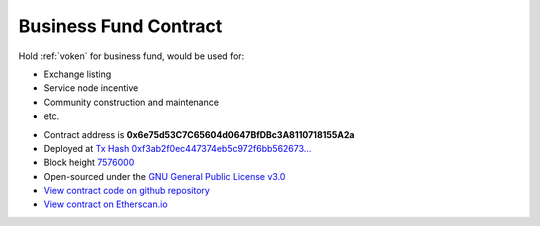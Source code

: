 .. _business_fund_contract:

Business Fund Contract
======================

Hold :ref:`voken` for business fund, would be used for:

- Exchange listing
- Service node incentive
- Community construction and maintenance
- etc.


|logo_etherscan_verified| |logo_github| |logo_verified|

- Contract address is **0x6e75d53C7C65604d0647BfDBc3A8110718155A2a**
- Deployed at `Tx Hash 0xf3ab2f0ec447374eb5c972f6bb562673...`_
- Block height `7576000`_
- Open-sourced under the `GNU General Public License v3.0`_
- `View contract code on github repository`_
- `View contract on Etherscan.io`_

.. _Tx Hash 0xf3ab2f0ec447374eb5c972f6bb562673...: https://etherscan.io/tx/0xf3ab2f0ec447374eb5c972f6bb562673921bb76e9140fa71c3304fce2a80f33e
.. _7576000: https://etherscan.io/tx/0xf3ab2f0ec447374eb5c972f6bb562673921bb76e9140fa71c3304fce2a80f33e
.. _GNU General Public License v3.0: https://github.com/VisionNetworkProject/contracts/blob/master/LICENSE
.. _View contract code on github repository: https://github.com/VisionNetworkProject/contracts/blob/master/VokenBusinessFund.sol
.. _View contract on Etherscan.io: https://etherscan.io/address/0x6e75d53c7c65604d0647bfdbc3a8110718155a2a

.. |logo_github| image:: /_static/logos/github.svg
   :width: 36px
   :height: 36px

.. |logo_etherscan_verified| image:: /_static/logos/etherscan_verified.svg
   :width: 36px
   :height: 36px

.. |logo_verified| image:: /_static/logos/verified.svg
   :width: 36px
   :height: 36px

